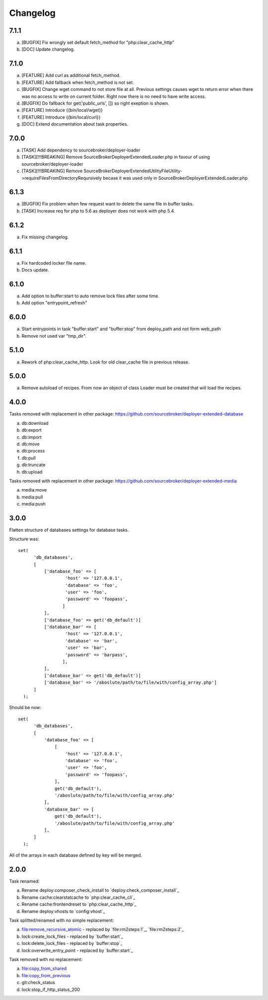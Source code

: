 
Changelog
---------

7.1.1
~~~~~

a) [BUGFIX] Fix wrongly set default fetch_method for "php:clear_cache_http"
b) [DOC] Update changelog.

7.1.0
~~~~~

a) [FEATURE] Add curl as additional fetch_method.
b) [FEATURE] Add fallback when fetch_method is not set.
c) [BUGFIX] Change wget command to not store file at all. Previous settings causes wget to return error
   when there was no access to write on current folder. Right now there is no need to have write
   access.
d) [BUGFIX] Do fallback for get('public_urls', []) so right exeption is shown.
e) [FEATURE] Introduce {{bin/local/wget}}
f) [FEATURE] Introduce {{bin/local/curl}}
g) [DOC] Extend documentation about task properties.

7.0.0
~~~~~

a) [TASK] Add dependency to sourcebroker/deployer-loader
b) [TASK][!!!BREAKING] Remove SourceBroker\DeployerExtended\Loader.php in favour of using sourcebroker/deployer-loader
c) [TASK][!!!BREAKING] Remove SourceBroker\DeployerExtended\Utility\FileUtility->requireFilesFromDirectoryReqursively
   becase it was used only in SourceBroker\DeployerExtended\Loader.php

6.1.3
~~~~~

a) [BUGFIX] Fix problem when few request want to delete the same file in buffer tasks.
b) [TASK] Increase req for php to 5.6 as deployer does not work with php 5.4.

6.1.2
~~~~~

a) Fix missing changelog.

6.1.1
~~~~~

a) Fix hardcoded locker file name.
b) Docs update.

6.1.0
~~~~~

a) Add option to buffer:start to auto remove lock files after some time.
b) Add option "entrypoint_refresh"

6.0.0
~~~~~

a) Start entrypoints in task "buffer:start" and "buffer:stop" from deploy_path and not form web_path
b) Remove not used var "tmp_dir".

5.1.0
~~~~~

a) Rework of php:clear_cache_http. Look for old clear_cache file in previous release.

5.0.0
~~~~~

a) Remove autoload of recipes. From now an object of class Loader must be created that will load
   the recipes.

4.0.0
~~~~~

Tasks removed with replacement in other package: https://github.com/sourcebroker/deployer-extended-database

a) db:download
b) db:export
c) db:import
d) db:move
e) db:process
f) db:pull
g) db:truncate
h) db:upload

Tasks removed with replacement in other package: https://github.com/sourcebroker/deployer-extended-media

a) media:move
b) media:pull
c) media:push

3.0.0
~~~~~

Flatten structure of databases settings for database tasks.

Structure was:
::

 set(
       'db_databases',
       [
           ['database_foo' => [
                   'host' => '127.0.0.1',
                   'database' => 'foo',
                   'user' => 'foo',
                   'password' => 'foopass',
                  ]
           ],
           ['database_foo' => get('db_default')]
           ['database_bar' => [
                   'host' => '127.0.0.1',
                   'database' => 'bar',
                   'user' => 'bar',
                   'password' => 'barpass',
                  ],
           ],
           ['database_bar' => get('db_default')]
           ['database_bar' => '/aboslute/path/to/file/with/config_array.php']
       ]
   );

Should be now:
::

 set(
       'db_databases',
       [
           'database_foo' => [
               [
                   'host' => '127.0.0.1',
                   'database' => 'foo',
                   'user' => 'foo',
                   'password' => 'foopass',
               ],
               get('db_default'),
               '/aboslute/path/to/file/with/config_array.php'
           ],
           'database_bar' => [
               get('db_default'),
               '/aboslute/path/to/file/with/config_array.php'
           ],
       ]
   );

All of the arrays in each database defined by key will be merged.

2.0.0
~~~~~

Task renamed:

a) Rename deploy:composer_check_install to `deploy:check_composer_install`_
b) Rename cache:clearstatcache to `php:clear_cache_cli`_
c) Rename cache:frontendreset to `php:clear_cache_http`_
d) Rename deploy:vhosts to `config:vhost`_

Task splitted/renamed with no simple replacement:

a) file:remove_recursive_atomic - replaced by `file:rm2steps:1`_, `file:rm2steps:2`_
b) lock:create_lock_files - replaced by `buffer:start`_
c) lock:delete_lock_files - replaced by `buffer:stop`_
d) lock:overwrite_entry_point - replaced by `buffer:start`_

Task removed with no replacement:

a) file:copy_from_shared
b) file:copy_from_previous
c) git:check_status
d) lock:stop_if_http_status_200
